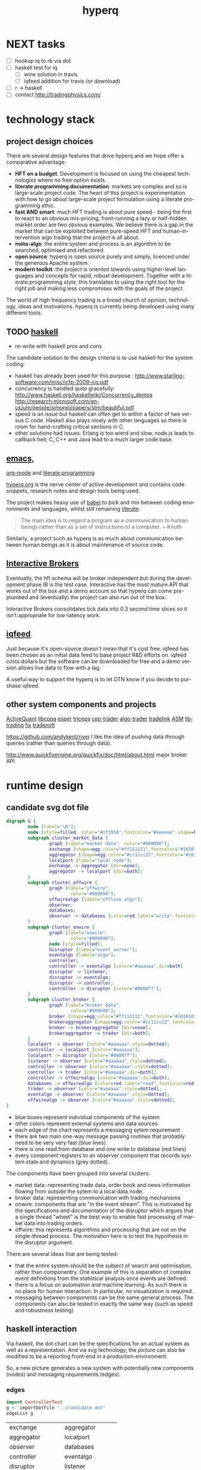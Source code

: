 #+Language: en
#+TITLE: hyperq
#+DESCRIPTION: hyperq project
#+AUTHOR: Tony Day
#+STARTUP: logdone
#+OPTIONS: H:nil num:nil toc:nil \n:nil @:t ::t |:t ^:t f:t TeX:t tags:nil author:nil
#+COLUMNS: %25ITEM %30tangle %5blog %5top %15PAGE
#+LATEX: t

#+PROPERTY: tangle no
#+PROPERTY: session *haskell*
#+PROPERTY: comments link
#+PROPERTY: noarchive t

* NEXT tasks
- [ ] hookup iq to rb via dot
- [ ] haskell test for iq
    - [ ] wine solution in travis
    - [ ] iqfeed addition for travis (or download)
- [ ] r -> haskell
- [ ] contact http://tradingphysics.com/



* 



* technology stack
** project design choices

There are several design features that drive hyperq and we hope offer
a comparative advantage:

- *HFT on a budget*: Development is focused on using the cheapest technologies
  where no free option exists.
- *literate programming documentation*: markets are complex and so is large-scale project
  code. The heart of this project is experimentation with how to go about
  large-scale project formulation using a literate programming ethic.
- *fast AND smart*: much HFT trading is about pure speed - being the first to
  react to an obvious mis-pricing, front-running a lazy or half-hidden market
  order are two obvious examples. We believe there is a gap in the market that
  can be exploited between pure-speed HFT and human-intervention algo trading
  that the project is all about.
- *meta-algo*: the entire system and process is an algorithm to be searched,
  optimised and refactored.
- *open source*: hyperq is open source purely and simply, licenced
  under the generous Apache system.
- *modern toolkit*: the project is oriented towards using higher-level
  languages and concepts for rapid, robust development. Together with a
  literate programming style, this translates to using the right tool for the
  right job and making less compromises with the goals of the project.




The world of high frequency trading is a broad church of opinion,
technology, ideas and motivations. hyperq is currently being developed using many
different tools.

** TODO [[http://www.haskell.org/haskellwiki/Haskell][haskell]]

- re-write with haskell pros and cons

The candidate solution to the design criteria is to use haskell for the system coding:

- haskell has already been used for this purpose :  http://www.starling-software.com/misc/icfp-2009-cjs.pdf
- concurrency is handled quite gracefully:
  http://www.haskell.org/haskellwiki/Concurrency_demos
  http://research.microsoft.com/en-us/um/people/simonpj/papers/stm/beautiful.pdf
- speed is an issue but haskell can often get to within a factor of two versus
  C code. Haskell also plays nicely with other languages so there is room for
  hand-crafting critical sections in C.
- other solutions had issues. Erlang is too wierd and slow, node.js leads to
  callback hell; C, C++ and Java lead to a much larger code base.

** [[http://www.gnu.org/software/emacs/][emacs]],
[[http://orgmode.org][org-mode]] and
[[http://en.wikipedia.org/wiki/Literate_programming][literate
programming]]

[[https://github.com/hyperq/hyperq/blob/master/hyperq.org][hyperq.org]] is the nerve center of active development and contains code
snippets, research notes and design tools being used.

The project makes heavy use of
[[http://orgmode.org/worg/org-contrib/babel/][babel]] to pick and mix
between coding environments and languages, whilst still remaining
[[http://www.haskell.org/haskellwiki/Literate_programming][literate]]:

#+BEGIN_QUOTE
  The main idea is to regard a program as a communication to human
  beings rather than as a set of instructions to a computer. ~ Knuth
#+END_QUOTE

Similarly, a project such as hyperq is as much about communication between
human beings as it is about maintenance of source code.

** [[http://www.interactivebrokers.com/en/main.php][Interactive
Brokers]]

Eventually, the hft schema will be broker independent but during the development
phase IB is the test case. Interactive has the most mature API that
works out of the box and a demo account so that hyperq can come pre-plumbed
and (eventually) the project can also run out of the box.

Interactive Brokers consolidates tick data into 0.3 second time slices
so it isn't appropriate for low-latency work.

** [[http://www.iqfeed.net][iqfeed]]

Just because it's open-source doesn't mean that it's cost free. iqfeed
has been chosen as an initial data feed to base project R&D efforts on.
iqfeed costs dollars but the software can be downloaded for free and a
demo version allows live data to flow with a lag.

A useful way to support the hyperq is to let DTN know if you decide
to purshase iqfeed.





** other system components and projects

[[http://www.activequant.org][ActiveQuant]]
[[https://github.com/Neverlord/libcppa][libcppa]]
[[http://esper.codehaus.org][esper]]
[[http://triceps.sourceforge.net][triceps]]
[[http://code.google.com/p/cep-trader/][cep-trader]]
[[http://algo-trader.googlecode.com][algo-trader]]
[[http://code.google.com/p/tradelink/][tradelink]]
[[http://artstkmkt.sourceforge.net/][ASM]]
[[https://github.com/penberg/libtrading][libtrading]]
[[https://github.com/dakka/fix8][fix]]
[[http://tradexoft.wordpress.com/][tradexoft]]

https://github.com/andykent/river
  I like the idea of pushing data through queries (rather than
  queries through data).

http://www.quickfixengine.org/quickfix/doc/html/about.html
  major broker API



* runtime design
** candidate svg dot file

#+begin_src dot :file dot/candidate.svg :cmdline -Kdot -Tsvg :exports both
digraph G {
        node [label="\N"];
        node [style=filled, color="#1f3950",fontcolor="#eeeeee",shape=box]; 
        subgraph cluster_market_data {
                graph [label="market data", color="#909090"];
                exchange [shape=egg,color="#ff111111",fontcolor="#101010",label="exchanges"];
                aggregator [shape=egg,color="#cc11cc22",fontcolor="#101010",label="data stream"];
                localport [label="local node"];
                exchange -> aggregator [dir=none];
                aggregator -> localport [dir=both];
        }
        subgraph cluster_offwire {
                graph [label="offwire",
                        color="#909090"];
                offwirealgo [label="offline algo"];
                observer;
                databases;
                observer -> databases [color=red,label="write",fontcolor=red];
        }
        subgraph cluster_onwire {
                graph [label="onwire",
                        color="#909090"];
                node [style=filled];
                disruptor [label="event server"];
                eventalgo [label="algo"];
                controller;
                controller -> eventalgo [color="#aaaaaa",dir=both]
                disruptor -> listener;
                disruptor -> eventalgo;
                disruptor -> controller;
                controller -> disruptor [color="#0080ff"];
        }
        subgraph cluster_broker {
                graph [label="broker data",
                        color="#909090"];
                broker [shape=egg,color="#ff111111",fontcolor="#101010",label="brokers"];
                brokeraggregator [shape=egg,color="#cc11cc22",fontcolor="#101010",label="aggregation"];
                broker -> brokeraggregator [dir=none];
                brokeraggregator -> trader [dir=both];
        }
        localport -> observer [color="#aaaaaa",style=dotted];
        controller -> localport [color="#aaaaaa"];
        localport -> disruptor [color="#0080ff"];
        listener -> observer [color="#aaaaaa",style=dotted];
        controller -> observer [color="#aaaaaa",style=dotted];
        controller -> trader [color="#aaaaaa",dir=both];
        controller -> offwirealgo [color="#aaaaaa",dir=both];
        databases -> offwirealgo [color=red,label="read",fontcolor=red];
        trader -> observer [color="#aaaaaa",style=dotted];
        eventalgo -> observer [color="#aaaaaa",style=dotted];
        offwirealgo -> observer [color="#aaaaaa",style=dotted];
}
#+end_src

#+results:
[[file:img/candidate.svg]]


- blue boxes represent individual components of the system
- other colors represent external systems and data sources
- each edge of the chart represents a messaging sytem requirement
- there are two main one-way message passing routines that probably
  need to be very very fast (blue lines)
- there is one read from database and one write to database (red lines) 
- every component registers to an observer component that records system
  state and dynamics (grey dotted).


The components have been grouped into several clusters:

- market data: representing trade data, order book and news information
  flowing from outside the sytem to a local data node.
- broker data: representing communication with trading mechanisms
- onwire: components that are "in the event stream".  This is motivated by
  the specifications and documentation of the disruptor which argues that a
  single thread "wheel" is the best way to enable fast processing of market
  data into trading orders.
- offwire: this represents algorithms and processing that are not on the
  single-thread process.  The motivation here is to test the hypothesis in
  the disruptor argument.

There are several ideas that are being tested:

- that the entire system should be the subject of search and optimisation,
  rather than componentry.  One example of this is separation of complex
  event definitions from the statistical analysis once events are defined.
- there is a focus on automation and machine learning.  As such there is no
  place for human interaction.  In particular, no visualization is required. 
- messaging between components can be the same general process.  The
  components can also be tested in exactly the same way (such as speed and
  robustness testing)




** haskell interaction

Via haskell, the dot chart can be the specifications for an actual system as well as a
representation. And via svg technology, the picture can also be modified to
be a reporting front-end in a production environment.

So, a new picture generates a new system with potentially new components
(nodes) and messaging requirements (edges).

*** edges
:PROPERTIES:
:blog:
:END:

#+begin_src haskell :results value
import ControllerTest
g <- importDotFile "../candidate.dot"
edgeList g
#+end_src

| exchange         | aggregator       |
| aggregator       | localport        |
| observer         | databases        |
| controller       | eventalgo        |
| disruptor        | listener         |
| disruptor        | eventalgo        |
| disruptor        | controller       |
| controller       | disruptor        |
| broker           | brokeraggregator |
| brokeraggregator | trader           |
| localport        | observer         |
| controller       | localport        |
| localport        | disruptor        |
| listener         | observer         |
| controller       | observer         |
| controller       | trader           |
| controller       | offwirealgo      |
| databases        | offwirealgo      |
| trader           | observer         |
| eventalgo        | observer         |
| offwirealgo      | observer         |


*** nodes

#+begin_src haskell
import ControllerTest
import Data.List
g <- importDotFile "../dot/candidate.dot"
map (\x -> [x]) $ nodeList g
#+end_src

| aggregator       |
| broker           |
| brokeraggregator |
| controller       |
| databases        |
| disruptor        |
| eventalgo        |
| exchange         |
| listener         |
| localport        |
| observer         |
| offwirealgo      |
| trader           |





* event feed
** Event Feed Design
CLOSED: [2013-04-30 Tue 10:48]
:LOGBOOK:
- State "DONE"       from ""           [2013-04-30 Tue 10:48]
:END:
:PROPERTIES:
:blog:     t
:top:      t
:END:

The hyperq_team is currently looking at development priorities and, whilst
the votes aren't all in, designing and building the event feed is a hot
favorite.  At the moment, the component is labeled as a market data stream but I'd like
to broaden the definition.  

Concentrating solely on market trades, bids and asks for an individual
security in an effort to fully understand what's happening with price is a
dangerous activity. We think there's a lot to be gained by /always/ accounting
for broad market conditions /before/ you start to do statistical analytics on
a particular security. Before you decide that =goog= is <insert forecast
metaphor here>, you should check first as to whether the overall =market= is
<insert forecast here> as well. If you look really, really closely, you
might find that the =market= starts trending /before/ =goog= does, and you
have yourself an immediate edge.

This statistical arbitrage analogy can be extended beyond market data into
market news flow. As a human, if I see a news item on Google, the very first next
thing I do is look at recent Google price movements. If this could be automated (and it
can) a news flow can trigger a recent order history lookup, a calculation of
'price spikiness', a switch to including the security in the event stream.
With 1000 news flow items a day we're going to find a handful of fat pitch
opportunities.

Even more broadly, social media news flow is evolving rapidly and could be a
great source of automated idea generation.  A recent example, and fellow
startup is http://www.ftsee.com/.  Machine-readable news flow, json-based API,
easy ticker lookups - it's going to be a joy hooking this up after the pain
involved with old and creaking market data feed APIs.

So I wonder what we'll find when we crunch the correlations between intra-day
returns and intra-day ftsee sentiment?  If we do find something I'm not sure we'll
be telling unless you're a contributor ;)

The concept of an event stream can also be extended towards events that happen
inside the hyperq internals. If the internet goes down or (more likely) my son
hacks into the dedicated line to steam the latest 30gig TF2 upgrade, then
that's an event much more important than any external data streaming in (or
not streaming in). Stop calculating the finer nuances of market stochastics,
please, and start prepping for panic trading on link resumption.  Another
example is the risk management component - knowing that near-term P&L is
dependent on a few key positions should mean that event processing needs to
be prioritized for these securities.  And the best and fastest way to get at
event processors may well be a message sent via the event stream.

So we're thinking about an event stream very broadly and including concepts
other than market data and even external data. I think we can think this way
because of our commitment to a modern multi-toolkit over the pure speed java
approach. You can do things in haskell that can't be imagined in imperative
languages, and you can create things with a multi-tool structure that can't
be created in any single language.



** feed component development
:PROPERTIES:
:tangle:   dot/iqfeed.dot
:END:

#+begin_src dot :file dot/iqfeed.png :cmdline -Kdot -Tpng :exports both
  digraph G {
          node [label="\N"];
          node [style=filled, color="#1f3950",fontcolor="#eeeeee",shape=box];
          
          subgraph cluster_feed {
                  graph [label="feed control",
                          color="#909090"];
                  node [style=filled];
                  controller;
                  admin;
                  controller -> admin [color="#aaaaaa",dir=both]
          }
          subgraph cluster_iqport {
                  graph [label="iqport",
                          color="#909090"];
                  adminport [shape=egg,color="#cc11cc22",fontcolor="#101010"];
                  marketport [shape=egg,color="#cc11cc22",fontcolor="#101010"];
                  lookupport [shape=egg,color="#cc11cc22",fontcolor="#101010"]; 
          }
          
          admin -> adminport [color="#aaaaaa",dir=both];
          controller -> marketport [color="#aaaaaa", dir=both];
          controller -> lookupport [color="#aaaaaa", dir=both];
          controller -> stdin [color="#aaaaaa", dir=back]
          controller -> stdout [color="#aaaaaa"]
  }
#+end_src

#+results:
[[file:dot/iqfeed.png]]

Starting with the feed component graph above:

- [ ] turn this into a list of ringbuffers and nodes
- [ ] use these lists to construct the iqfeed control

#+begin_src haskell
#+end_src



** dev notes
- things that need to be (step 1)
  - a logon process
  - a delay if we are logging on
  - an admin listener and logger
  - an admin writer
  - an IO to start the process
  - an IO to stop the process
  - a level1 event feed listener and logger
  - a level1 event feed writer
  - a level2 event feed listener and logger
  - a level2 event feed writer
  - a history lookerupperer writer
  - a history lookerupperer listener and logger
  - code that decides what is written to each port
  - a place to log to + a stamp
  - a Controller (a big ? on this) that isn't main
- abstractions
  - these are all threads
  - portWriter
  - portReader (portListener)
  - portLogger (is this a specialisation of portReader)
- state information
  - is iqconnect up and are we logged on?
    - interrogation of system threads?
    - is there anything spitting out of admin port?
  - which processes are running?  Do we need to know this?
    - promises baked in to portWriter etc (?)
    - do processes need to register with a Controller?
- things that need to be (step 2):

  - login
    - starts (restarts) iqconnect
    - is encapsulated entirely within the manager(?)  In other words,
      it will only be invoked by the manager when admin port throws
      an error.

  - admin
    - an admin portReader that
    - decides if iqconnect is logged on (how? - via port error)
    - relogs if the connection is bung (up to a limit)
      - delays other threads until relogged
    - listens forever
    - decides when to stop
    - decides when to start
    - stops and starts other processes (?)

  - a main that
    - starts admin
    - starts ALL portReaders
    - starts the worker pool
    - listens for a stop instruction (IO)
    - stops everything
    - decides what to write to ports
    - listens on STDIN

  - a feed portReader that
    - stays connected to the feed port
    - sleeps if port error
    - logs all STDOUT
    - same for ALL ports

  - a feed portWriter that
    - sets the protocol
    - changes the ticker list
    - asks for news, fundamentals etc
    - does other stuff? - check iq feed API

  - a history portWriter that
    - requests information (ticker, time range) 

  - an admin portWriter that

  - a lookup portWriter that

  - a worker pool (STM) for all threads that
    - provides a new thread
    - stop/starts threads (?)
    - monitors threads (?)  

- heirarchy (small to big)
    - logon
    - portReader
        - portLogger
    - portWriter
        - historyWriter
        - feedWriter
        - level2Writer
    - workerPool
    - manager (connection management)
    - main

*** iqfeed bits
**** Port comms

There are 4 main communication points to iqfeed:

Level1Port 	5009 	Streaming Level 1 Data and News
Level2Port 	9200 	Streaming Market Depth and NASDAQ Level 2 Data
LookupPort 	9100 	Historical Data, Symbol Lookup, News Lookup, and Chains Lookup information
AdminPort 	9300 	Connection data and management.

More information can be obtained at [[https://www.iqfeed.net/dev/api/docsBeta/Introduction.cfm][DTN IQFeed Developer Area]] or https://www.iqfeed.net/dev/main.cfm
(for a price).

**** Setup info

iqfeed is available for download via
http://www.iqfeed.net/index.cfm?displayaction=support&section=download

Personally, my development environment is on a mac so I need to start and
manage the process via wine.

From the command line:

For the demo product (delayed feed):
#+begin_src sh
wine "Z:\\Users\\tonyday\\wine\\iqfeed\\iqconnect.exe" -product IQFEED_DEMO -version 1
#+end_src

#+begin_src sh
nc localhost 5009
#+end_src

For a live account:
#+begin_src sh
wine "Z:\\Users\\tonyday\\wine\\iqfeed\\iqconnect.exe" ‑product yourproductid ‑version 0.1 ‑login yourlogin ‑password yourpassword -autoconnect -savelogininfo
#+end_src

* references
** messaging

http://msgpack.org/

[[http://code.google.com/p/protobuf-net/][Protocol Buffers]] 
[[https://code.google.com/p/quickfast/][FAST]] 
[[http://activequant.org/svn/aq2o/trunk/base/src/main/proto/messages.proto][ActiveQuant Google Protocol Buffer example]]

http://programmers.stackexchange.com/questions/121592/what-to-look-for-in-selecting-a-language-for-algorithmic-high-frequency-trading

http://stackoverflow.com/questions/731233/activemq-or-rabbitmq-or-zeromq-or

http://wiki.msgpack.org/pages/viewpage.action?pageId=1081387

http://kenai.com/downloads/javafx-sam/EventProcessinginAction.pdf

http://coffeeonesugar.wordpress.com/2009/07/21/getting-started-with-esper-in-5-
minutes/


** links to HN discussions

https://news.ycombinator.com/item?id=5550930

http://prof7bit.github.io/goxtool/

https://github.com/fmstephe/matching_engine

https://github.com/brotchie/ib-zmq

https://github.com/brotchie/r-zerotws

http://hackage.haskell.org/package/HLearn-algebra

http://bitcoin.clarkmoody.com/

** disruptor

The disruptor scheme is at the center of many peoples thinking about
low-latency and process design for HFT, and the benchmark for cutting-edge low-latency.

The key concepts (and this is a lame list to get started - please read the
references) include:

- the disruptor is a queue designed with the idea that queues are most often
  empty or full. The queue is a cyclical array (called a ring buffer) with a
  buffer size equal to a power of 2.
- (often) having a single writer (called producer) to avoid cache line contention
- multiple readers (consumers) that have dependency relationships with each
  other with these dependencies known to the queue.
- checks (memory barriers) simply guarding queue over- and under- runs (producers
  getting too far ahead or consumers being too fast)
- polling information (on producers and consumers) via the queue.  Recent
  post og the groups suggest consumer polling might be better. 
- achieving lock-free concurrency via producer separation and consumer
  tracking (called the consumer cursor)
- avoids (L2?) cache misses with variable padding
- in recent times, the 'worker pool' is leading to large performance
  gains (I don't know what it is exactly - just repeating the group
  discussions)

I'd be interested in feedback on porting these concepts to haskell:
- I don't see anything in hackage remotely similar, but I do see plenty of
  comparable concepts like cache-miss avoidance, STM worker pools etc etc. 
- this would provide quite a good reference for how much slower haskell is
  compared with imperative-style methods.
- (for me), the translation of the concepts to haskell is difficult.  So much
  of the disruptor design pattern is imperative (do this exactly given system
  architecture). Thinking in terms of promises and 'what is' may lead to a
  very different look and feel, and good insight as to the differences
  haskell brings to the problem domain.
- I suspect that haskell could start to perform very well when there are
  multiple writers (producers) and when there are a large number of
  interdependent readers (consumers). I have zero proof of this - just a gut
  feel.
- if there is a need to get closer to the metal than haskell can offer, it's
  best to find this out now and understand why. In this case I imagine the
  disruptor as a language-independent messaging solution superior to Protocol Buffers.


A few references to help:

Active info/code hubs

Main project
[[https://github.com/LMAX-Exchange/disruptor]]
http://lmax-exchange.github.io/disruptor/

Collections
https://github.com/LMAX-Exchange/LMAXCollections

Interesting OSS using disruptor
http://storm-project.net/

Clojure Library and DSL
http://userevents.github.io/phaser/

Blogs
http://blogs.lmax.com/

Martin Thompson blog
http://mechanical-sympathy.blogspot.co.uk/

Michael Barker blog
http://bad-concurrency.blogspot.com.au


Less active/reference

https://github.com/fsaintjacques/disruptor--
Performance in C++ is way down compared to main java repo.

Main technical Doc (2 years old now)
https://github.com/LMAX-Exchange/disruptor/tree/master/docs

trisha's posts

http://mechanitis.blogspot.com.au/2011/06/dissecting-disruptor-whats-so-special.html

Original Martin Fowler piece
[[http://martinfowler.com/articles/lmax.html][Martin Fowler]]

http://www.aurorasolutions.org/over-6-million-transactions-per-second-in-a-real-time-system-an-out-of-the-box-approach/



